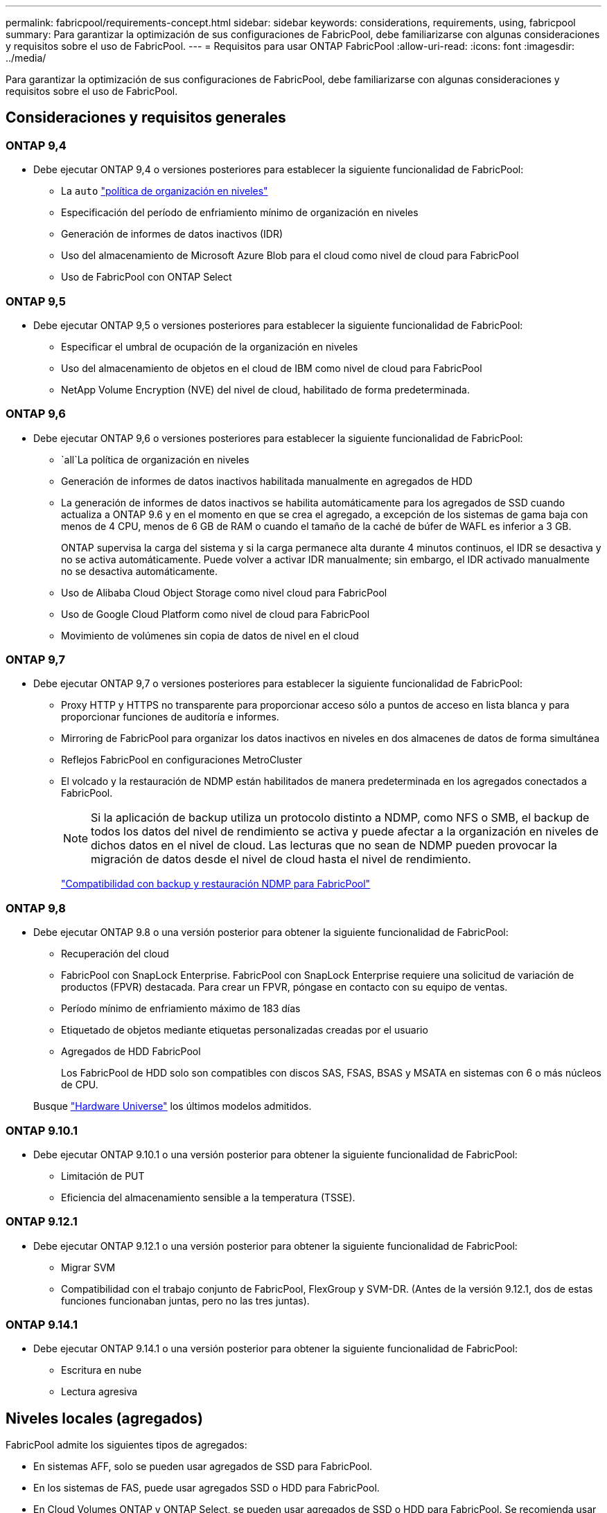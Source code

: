 ---
permalink: fabricpool/requirements-concept.html 
sidebar: sidebar 
keywords: considerations, requirements, using, fabricpool 
summary: Para garantizar la optimización de sus configuraciones de FabricPool, debe familiarizarse con algunas consideraciones y requisitos sobre el uso de FabricPool. 
---
= Requisitos para usar ONTAP FabricPool
:allow-uri-read: 
:icons: font
:imagesdir: ../media/


[role="lead"]
Para garantizar la optimización de sus configuraciones de FabricPool, debe familiarizarse con algunas consideraciones y requisitos sobre el uso de FabricPool.



== Consideraciones y requisitos generales



=== ONTAP 9,4

* Debe ejecutar ONTAP 9,4 o versiones posteriores para establecer la siguiente funcionalidad de FabricPool:
+
** La `auto` link:tiering-policies-concept.html#types-of-fabricpool-tiering-policies["política de organización en niveles"]
** Especificación del período de enfriamiento mínimo de organización en niveles
** Generación de informes de datos inactivos (IDR)
** Uso del almacenamiento de Microsoft Azure Blob para el cloud como nivel de cloud para FabricPool
** Uso de FabricPool con ONTAP Select






=== ONTAP 9,5

* Debe ejecutar ONTAP 9,5 o versiones posteriores para establecer la siguiente funcionalidad de FabricPool:
+
** Especificar el umbral de ocupación de la organización en niveles
** Uso del almacenamiento de objetos en el cloud de IBM como nivel de cloud para FabricPool
** NetApp Volume Encryption (NVE) del nivel de cloud, habilitado de forma predeterminada.






=== ONTAP 9,6

* Debe ejecutar ONTAP 9,6 o versiones posteriores para establecer la siguiente funcionalidad de FabricPool:
+
**  `all`La política de organización en niveles
** Generación de informes de datos inactivos habilitada manualmente en agregados de HDD
** La generación de informes de datos inactivos se habilita automáticamente para los agregados de SSD cuando actualiza a ONTAP 9.6 y en el momento en que se crea el agregado, a excepción de los sistemas de gama baja con menos de 4 CPU, menos de 6 GB de RAM o cuando el tamaño de la caché de búfer de WAFL es inferior a 3 GB.
+
ONTAP supervisa la carga del sistema y si la carga permanece alta durante 4 minutos continuos, el IDR se desactiva y no se activa automáticamente. Puede volver a activar IDR manualmente; sin embargo, el IDR activado manualmente no se desactiva automáticamente.

** Uso de Alibaba Cloud Object Storage como nivel cloud para FabricPool
** Uso de Google Cloud Platform como nivel de cloud para FabricPool
** Movimiento de volúmenes sin copia de datos de nivel en el cloud






=== ONTAP 9,7

* Debe ejecutar ONTAP 9,7 o versiones posteriores para establecer la siguiente funcionalidad de FabricPool:
+
** Proxy HTTP y HTTPS no transparente para proporcionar acceso sólo a puntos de acceso en lista blanca y para proporcionar funciones de auditoría e informes.
** Mirroring de FabricPool para organizar los datos inactivos en niveles en dos almacenes de datos de forma simultánea
** Reflejos FabricPool en configuraciones MetroCluster
** El volcado y la restauración de NDMP están habilitados de manera predeterminada en los agregados conectados a FabricPool.
+
[NOTE]
====
Si la aplicación de backup utiliza un protocolo distinto a NDMP, como NFS o SMB, el backup de todos los datos del nivel de rendimiento se activa y puede afectar a la organización en niveles de dichos datos en el nivel de cloud. Las lecturas que no sean de NDMP pueden provocar la migración de datos desde el nivel de cloud hasta el nivel de rendimiento.

====
+
https://kb.netapp.com/Advice_and_Troubleshooting/Data_Storage_Software/ONTAP_OS/NDMP_Backup_and_Restore_supported_for_FabricPool%3F["Compatibilidad con backup y restauración NDMP para FabricPool"]







=== ONTAP 9,8

* Debe ejecutar ONTAP 9.8 o una versión posterior para obtener la siguiente funcionalidad de FabricPool:
+
** Recuperación del cloud
** FabricPool con SnapLock Enterprise. FabricPool con SnapLock Enterprise requiere una solicitud de variación de productos (FPVR) destacada. Para crear un FPVR, póngase en contacto con su equipo de ventas.
** Período mínimo de enfriamiento máximo de 183 días
** Etiquetado de objetos mediante etiquetas personalizadas creadas por el usuario
** Agregados de HDD FabricPool
+
Los FabricPool de HDD solo son compatibles con discos SAS, FSAS, BSAS y MSATA en sistemas con 6 o más núcleos de CPU.

+
Busque https://hwu.netapp.com/Home/Index["Hardware Universe"^] los últimos modelos admitidos.







=== ONTAP 9.10.1

* Debe ejecutar ONTAP 9.10.1 o una versión posterior para obtener la siguiente funcionalidad de FabricPool:
+
** Limitación de PUT
** Eficiencia del almacenamiento sensible a la temperatura (TSSE).






=== ONTAP 9.12.1

* Debe ejecutar ONTAP 9.12.1 o una versión posterior para obtener la siguiente funcionalidad de FabricPool:
+
** Migrar SVM
** Compatibilidad con el trabajo conjunto de FabricPool, FlexGroup y SVM-DR. (Antes de la versión 9.12.1, dos de estas funciones funcionaban juntas, pero no las tres juntas).






=== ONTAP 9.14.1

* Debe ejecutar ONTAP 9.14.1 o una versión posterior para obtener la siguiente funcionalidad de FabricPool:
+
** Escritura en nube
** Lectura agresiva






== Niveles locales (agregados)

FabricPool admite los siguientes tipos de agregados:

* En sistemas AFF, solo se pueden usar agregados de SSD para FabricPool.
* En los sistemas de FAS, puede usar agregados SSD o HDD para FabricPool.
* En Cloud Volumes ONTAP y ONTAP Select, se pueden usar agregados de SSD o HDD para FabricPool. Se recomienda usar agregados de SSD.


[NOTE]
====
No se admiten los agregados de Flash Pool, que contienen tanto SSD como HDD.

====


== Niveles de cloud

FabricPool admite el uso de los siguientes almacenes de objetos como nivel de cloud:

* Servicio de almacenamiento de objetos en cloud de Alibaba (estándar, acceso poco frecuente)
* Amazon S3 (Estándar, Estándar-IA, Una Zona-IA, Capa Inteligente, Recuperación Instantánea de Glacier)
* Servicios de cloud comercial de Amazon (C2S)
* Almacenamiento en cloud de Google (multiregional, regional, Nearline, Coldline, archivado)
* Almacenamiento de objetos en cloud de IBM (estándar, almacén, almacén frío, Flex)
* Almacenamiento de Microsoft Azure Blob (Hot and Cool)
* NetApp ONTAP S3 (ONTAP 9.8 y posterior)
* NetApp StorageGRID (StorageGRID 10,3 y posterior)


[NOTE]
====
Glacier Flexible Retrieval y Glacier Deep Archive no son compatibles.

====
* El almacén de objetos «'bucket» (contenedor) que vaya a utilizar debe estar ya configurado, tener al menos 10 GB de espacio de almacenamiento y no debe cambiarse de nombre.
* No es posible desvincular un nivel de cloud de un nivel local después de haberlo asociado; sin embargo, puede utilizar link:create-mirror-task.html["Espejo de FabricPool"] para adjuntar un nivel local a otro nivel de cloud.




== LIF de interconexión de clústeres

Los pares de alta disponibilidad de clúster que usan FabricPool requieren dos LIF de interconexión de clústeres para comunicarse con el nivel de cloud. NetApp recomienda crear una LIF de interconexión de clústeres en pares de alta disponibilidad adicionales para conectar sin problemas niveles en la nube a niveles locales en esos nodos.

Al deshabilitar o eliminar una LIF de interconexión de clústeres, se interrumpe la comunicación al nivel de cloud.


NOTE: Debido a que las operaciones simultáneas de replicación de SnapMirror y SnapVault comparten el enlace de red con el nivel de cloud, la inicialización y el objetivo de tiempo de recuperación dependen del ancho de banda y la latencia disponibles para el nivel de cloud. Se puede producir una degradación del rendimiento si los recursos de conectividad se saturan. La configuración proactiva de varias LIF puede reducir significativamente este tipo de saturación de red.

Si usa más de una LIF de interconexión de clústeres en un nodo con enrutamiento diferente, NetApp recomienda colocarla en espacios IP diferentes. Durante la configuración, FabricPool puede seleccionar entre varios espacios IP, pero no puede seleccionar LIF de interconexión de clústeres específicas dentro de un espacio IP.



== Eficiencias del almacenamiento de ONTAP

Las eficiencias del almacenamiento como la compresión, la deduplicación y la compactación se preservan al mover los datos al nivel de cloud, lo cual reduce la capacidad de almacenamiento de objetos y los costes de transporte necesarios.


NOTE: A partir de ONTAP 9.15.1, FabricPool admite la tecnología Intel QuickAssist (QAT4), que proporciona ahorros en eficiencia de almacenamiento más agresivos y de mayor rendimiento.

La deduplicación inline del agregado es compatible con el nivel local, pero las eficiencias del almacenamiento asociadas no se transfieren a los objetos almacenados en el nivel de cloud.

Al utilizar la política de organización en niveles de todos los volúmenes, es posible reducir las eficiencias del almacenamiento asociadas a los procesos de deduplicación en segundo plano a medida que es probable que los datos se organicen antes de aplicar las eficiencias adicionales del almacenamiento.



== Licencia de organización en niveles de BlueXP

FabricPool requiere una licencia basada en la capacidad cuando se adjuntan proveedores de almacenamiento de objetos de terceros (como Amazon S3) como niveles cloud para sistemas AFF y FAS. No es necesario contar con una licencia de organización en niveles de BlueXP cuando se usa StorageGRID o ONTAP S3 como nivel de nube, o cuando se organizan en niveles con Cloud Volumes ONTAP, Amazon FSx para NetApp ONTAP o Azure NetApp Files.

Las licencias de BlueXP (incluidas las extensiones o complementos a licencias de FabricPool preexistentes) se activan en la link:https://docs.netapp.com/us-en/bluexp-tiering/concept-cloud-tiering.html["Cartera digital de BlueXP"^].



== Controles de consistencia StorageGRID

Los controles de coherencia de StorageGRID afectan a la forma en que los metadatos que StorageGRID utiliza para rastrear objetos se distribuyen entre nodos y la disponibilidad de objetos para solicitudes de clientes. NetApp recomienda utilizar el control de consistencia predeterminado, de lectura tras nueva escritura para los bloques utilizados como destinos de FabricPool.


NOTE: No utilice el control de consistencia disponible para los depósitos utilizados como destinos FabricPool.



== Consideraciones adicionales sobre la organización en niveles de los datos a los que se accede mediante los protocolos SAN

Cuando se organizan en niveles los datos a los que se accede mediante protocolos SAN, NetApp recomienda usar clouds privados, como ONTAP S3 o StorageGRID, debido a consideraciones de conectividad.


IMPORTANT: Debe tener en cuenta que, al usar FabricPool en un entorno SAN con un host Windows, si el almacenamiento de objetos deja de estar disponible durante un periodo prolongado a la hora de organizar en niveles los datos en el cloud, es posible que no se pueda acceder o desaparezcan los archivos del LUN de NetApp en el host de Windows. Consulte el artículo de la base de conocimientos link:https://kb.netapp.com/onprem/ontap/os/During_FabricPool_S3_object_store_unavailable_Windows_SAN_host_reported_filesystem_corruption["Durante el almacén de objetos de FabricPool S3 no disponible, un host SAN de Windows informó de daños en el sistema de archivos"^].



== Calidad de servicio

* Si usa pisos de rendimiento (QoS mín.), la política de organización en niveles en los volúmenes debe establecerse en `none` para que el agregado pueda adjuntarse a FabricPool.
+
Otras políticas de organización en niveles impiden que el agregado se anexe a FabricPool. Una política de calidad de servicio no impondrá pisos de rendimiento cuando FabricPool está habilitado.





== Funcionalidad o funciones no compatibles con FabricPool

* Almacenes de objetos con WORM habilitado y versionado de objetos activado.
* Políticas de gestión de la vida útil de la información (ILM) que se aplican a los bloques de almacenamiento de objetos
+
FabricPool es compatible con las políticas de gestión del ciclo de vida de la información de StorageGRID solo para la replicación y el código de borrado de datos y proteger los datos del nivel de cloud ante fallos. Sin embargo, FabricPool no admite reglas avanzadas de ILM, como filtrado basado en metadatos o etiquetas de usuario. ILM suele incluir diversas políticas de movimiento y eliminación. Estas políticas pueden provocar interrupciones en los datos del nivel de cloud de FabricPool. El uso de FabricPool con políticas de ILM que están configuradas en almacenes de objetos puede ocasionar la pérdida de datos.

* Transición de datos de 7-Mode mediante comandos de la CLI de ONTAP o la herramienta de transición de 7-Mode
* RAID SyncMirror, excepto en una configuración MetroCluster
* Volúmenes de SnapLock al utilizar ONTAP 9.7 y versiones anteriores
* link:../snaplock/snapshot-lock-concept.html["Snapshots a prueba de manipulación"]
+
Las instantáneas a prueba de manipulaciones proporcionan protecciones inmutables que no se pueden eliminar. Dado que FabricPool necesita la capacidad para eliminar datos, no se podrán habilitar los bloqueos de instantáneas y FabricPool en el mismo volumen.

* Backup a cinta mediante SMTape para agregados habilitados para FabricPool
* La función de equilibrio automático
* Los volúmenes que usan una garantía de espacio distinta de `none`
+
Con la excepción de los volúmenes raíz de SVM y los volúmenes temporales de auditoría CIFS, FabricPool no admite adjuntar un nivel de cloud a un agregado que contiene volúmenes mediante una garantía de espacio distinta de `none`. Por ejemplo, `volume` (`-space-guarantee` `volume`no se admite un volumen con la garantía de espacio de ).

* Clústeres con link:../data-protection/snapmirror-licensing-concept.html#data-protection-optimized-license["Licencia DP_Optimized"]
* Agregados de Flash Pool

